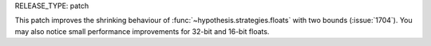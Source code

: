 RELEASE_TYPE: patch

This patch improves the shrinking behaviour of :func:`~hypothesis.strategies.floats`
with two bounds (:issue:`1704`).  You may also notice small performance improvements
for 32-bit and 16-bit floats.
